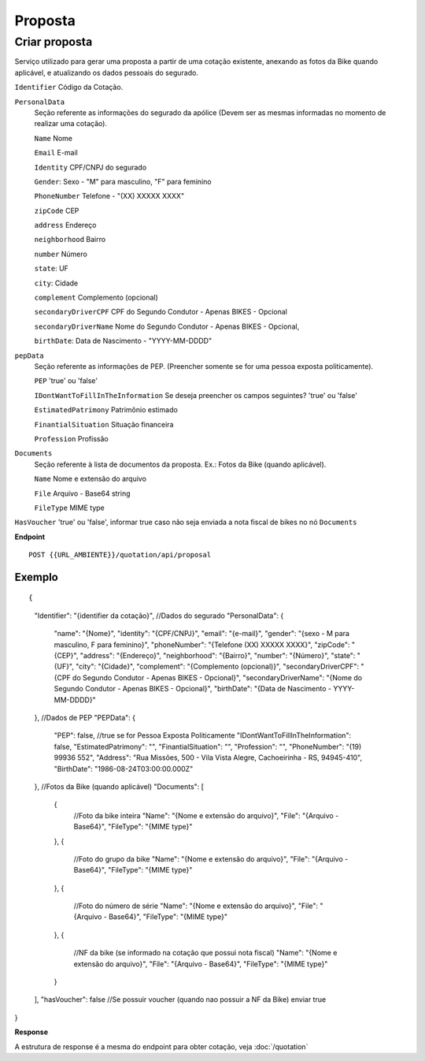 Proposta
==================

Criar proposta
^^^^^^^^^^^^^^

Serviço utilizado para gerar uma proposta a partir de uma cotação existente, anexando as fotos da Bike quando aplicável, e atualizando os dados pessoais do segurado.

``Identifier`` Código da Cotação.
   
``PersonalData`` 
    Seção referente as informações do segurado da apólice (Devem ser as mesmas informadas no momento de realizar uma cotação).

    ``Name`` Nome
    
    ``Email`` E-mail
    
    ``Identity`` CPF/CNPJ do segurado
    
    ``Gender``: Sexo - "M" para masculino, "F" para feminino
    
    ``PhoneNumber`` Telefone - "(XX) XXXXX XXXX"
    
    ``zipCode`` CEP
    
    ``address`` Endereço
    
    ``neighborhood`` Bairro
    
    ``number`` Número
    
    ``state``: UF
    
    ``city``: Cidade
    
    ``complement`` Complemento (opcional)
    
    ``secondaryDriverCPF`` CPF do Segundo Condutor - Apenas BIKES - Opcional
    
    ``secondaryDriverName`` Nome do Segundo Condutor - Apenas BIKES - Opcional,
    
    ``birthDate``: Data de Nascimento - "YYYY-MM-DDDD"

``pepData`` 
    Seção referente as informações de PEP. (Preencher somente se for uma pessoa exposta politicamente).

    ``PEP`` 'true' ou 'false'
    
    ``IDontWantToFillInTheInformation`` Se deseja preencher os campos seguintes? 'true' ou 'false'
    
    ``EstimatedPatrimony`` Patrimônio estimado
    
    ``FinantialSituation`` Situação financeira
    
    ``Profession`` Profissão


``Documents`` 
    Seção referente à lista de documentos da proposta. Ex.: Fotos da Bike (quando aplicável).
    
    ``Name`` Nome e extensão do arquivo
    
    ``File`` Arquivo - Base64 string
    
    ``FileType`` MIME type



``HasVoucher`` 'true' ou 'false', informar true caso não seja enviada a nota fiscal de bikes no nó ``Documents``
 

**Endpoint**

::

    POST {{URL_AMBIENTE}}/quotation/api/proposal
    
    
Exemplo
""""""""""""""""""

::

{
    "Identifier": "{identifier da cotação}",
    //Dados do segurado
    "PersonalData": { 
        "name": "{Nome}",
        "identity": "{CPF/CNPJ}",
        "email": "{e-mail}",
        "gender": "{sexo - M para masculino, F para feminino}",
        "phoneNumber": "{Telefone (XX) XXXXX XXXX}",
        "zipCode": "{CEP}",
        "address": "{Endereço}",
        "neighborhood": "{Bairro}",
        "number": "{Número}",
        "state": "{UF}",
        "city": "{Cidade}",
        "complement": "{Complemento (opcional)}",
        "secondaryDriverCPF": "{CPF do Segundo Condutor - Apenas BIKES - Opcional}",
        "secondaryDriverName": "{Nome do Segundo Condutor - Apenas BIKES - Opcional}",
        "birthDate": "{Data de Nascimento - YYYY-MM-DDDD}"
    },
    //Dados de PEP
    "PEPData": {
        "PEP": false, //true se for Pessoa Exposta Politicamente
        "IDontWantToFillInTheInformation": false,
        "EstimatedPatrimony": "",
        "FinantialSituation": "",
        "Profession": "",
        "PhoneNumber": "(19) 99936 552",
        "Address": "Rua Missões, 500  - Vila Vista Alegre, Cachoeirinha - RS, 94945-410",
        "BirthDate": "1986-08-24T03:00:00.000Z"
    },
    //Fotos da Bike (quando aplicável)
    "Documents": [
        {
            //Foto da bike inteira
            "Name": "{Nome e extensão do arquivo}",
            "File": "{Arquivo - Base64}",
            "FileType": "{MIME type}"
        },
        {
            //Foto do grupo da bike
            "Name": "{Nome e extensão do arquivo}",
            "File": "{Arquivo - Base64}",
            "FileType": "{MIME type}"
        },
        {
            //Foto do número de série
            "Name": "{Nome e extensão do arquivo}",
            "File": "{Arquivo - Base64}",
            "FileType": "{MIME type}"
        },
        {
            //NF da bike (se informado na cotação que possui nota fiscal)
            "Name": "{Nome e extensão do arquivo}",
            "File": "{Arquivo - Base64}",
            "FileType": "{MIME type}"
        }
    ],
    "hasVoucher": false //Se possuir voucher (quando nao possuir a NF da Bike) enviar true
}

**Response**

A estrutura de response é a mesma do endpoint para obter cotação, veja :doc:`/quotation`
